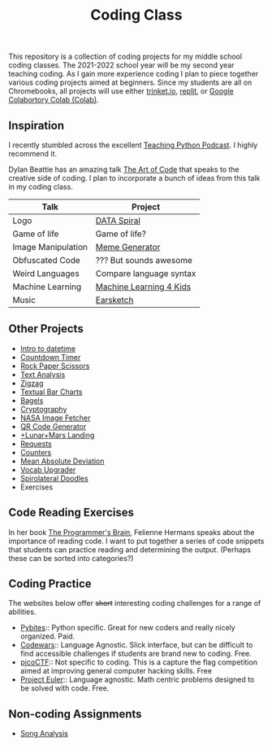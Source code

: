 #+TITLE: Coding Class

This repository is a collection of coding projects for my middle school coding classes. The 2021-2022 school year will be my second year teaching coding. As I gain more experience coding I plan to piece together various coding projects aimed at beginners. Since my students are all on Chromebooks, all projects will use either [[https://trinket.io][trinket.io]], [[https://replit.com][replit]], or [[https://youtu.be/xoo4mTujM1U][Google Colabortory Colab (Colab)]].

** Inspiration

I recently stumbled across the excellent [[https://www.teachingpython.fm/][Teaching Python Podcast]]. I highly recommend it.

Dylan Beattie has an amazing talk [[https://youtu.be/6avJHaC3C2U][The Art of Code]] that speaks to the creative side of coding. I plan to incorporate a bunch of ideas from this talk in my coding class.

| Talk               | Project                 |
|--------------------+-------------------------|
| Logo               | [[./coding-projects/Data-Spiral.org][DATA Spiral]]             |
| Game of life       | Game of life?           |
| Image Manipulation | [[file:coding-projects/meme_generator.org][Meme Generator]]          |
| Obfuscated Code    | ??? But sounds awesome  |
| Weird Languages    | Compare language syntax |
| Machine Learning   | [[file:./coding-projects/machine-learning.org][Machine Learning 4 Kids]] |
| Music              | [[file:./coding-projects/Earscketch.org][Earsketch]]               |

** Other Projects

- [[file:coding-projects/intro_to_datetime.org][Intro to datetime]]
- [[file:coding-projects/countdown-timer.org][Countdown Timer]]
- [[file:./coding-projects/rock-paper-scissors.org][Rock Paper Scissors]]
- [[file:./coding-projects/text-analysis.org][Text Analysis]]
- [[file:coding-projects/zigzag.org][Zigzag]]
- [[file:./coding-projects/textual_bar_charts.org][Textual Bar Charts]]
- [[file:coding-projects/bagels.org][Bagels]]
- [[file:coding-projects/cryptography.org][Cryptography]]
- [[file:./coding-projects/nasa_image_fetcher.org][NASA Image Fetcher]]
- [[file:./coding-projects/qr_code_generator.org][QR Code Generator]]
- [[file:coding-projects/lunar_landing.org][+Lunar+Mars Landing]]
- [[file:coding-projects/requests.org][Requests]]
- [[file:././coding-projects/counters.org][Counters]]
- [[file:././coding-projects/mean_absolute_deviation.org][Mean Absolute Deviation]]
- [[file:././coding-projects/vocab_upgrader.org][Vocab Upgrader]]
- [[file:coding-projects/spirolateral_doodles.org][Spirolateral Doodles]]
- Exercises

** Code Reading Exercises

In her book _The Programmer's Brain_, Felienne Hermans speaks about the importance of reading code. I want to put together a series of code snippets that students can practice reading and determining the output. (Perhaps these can be sorted into categories?)

** Coding Practice

The websites below offer +short+ interesting coding challenges for a range of abilities.

- [[https://pybit.es/][Pybites]]:: Python specific. Great for new coders and really nicely organized. Paid.
- [[https://www.codewars.com/][Codewars]]:: Language Agnostic. Slick interface, but can be difficult to find accessible challenges if students are brand new to coding. Free.
- [[https://picoctf.org/][picoCTF]]:: Not specific to coding. This is a capture the flag competition aimed at improving general computer hacking skills. Free
- [[https://projecteuler.net/][Project Euler]]:: Language agnostic. Math centric problems designed to be solved with code. Free.

** Non-coding Assignments

- [[file:coding-projects/song_analysis.org][Song Analysis]]
